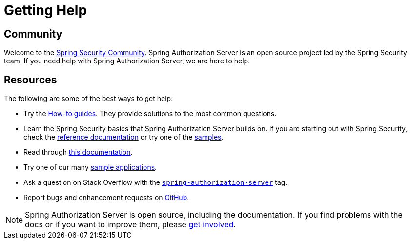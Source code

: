 [[getting-help]]
= Getting Help
:page-section-summary-toc: 1

[[community]]
== Community

Welcome to the https://docs.spring.io/spring-security/reference/community.html[Spring Security Community].
Spring Authorization Server is an open source project led by the Spring Security team.
If you need help with Spring Authorization Server, we are here to help.

[[resources]]
== Resources

The following are some of the best ways to get help:

* Try the xref:how-to.adoc[How-to guides]. They provide solutions to the most common questions.
* Learn the Spring Security basics that Spring Authorization Server builds on. If you are starting out with Spring Security, check the https://spring.io/projects/spring-security#learn[reference documentation] or try one of the https://github.com/spring-projects/spring-security-samples[samples].
* Read through xref:index.adoc[this documentation].
* Try one of our many https://github.com/spring-projects/spring-authorization-server/tree/main/samples[sample applications].
* Ask a question on Stack Overflow with the https://stackoverflow.com/questions/tagged/spring-authorization-server[`spring-authorization-server`] tag.
* Report bugs and enhancement requests on https://github.com/spring-projects/spring-authorization-server/issues[GitHub].

NOTE: Spring Authorization Server is open source, including the documentation. If you find problems with the docs or if you want to improve them, please https://github.com/spring-projects/spring-authorization-server[get involved].
